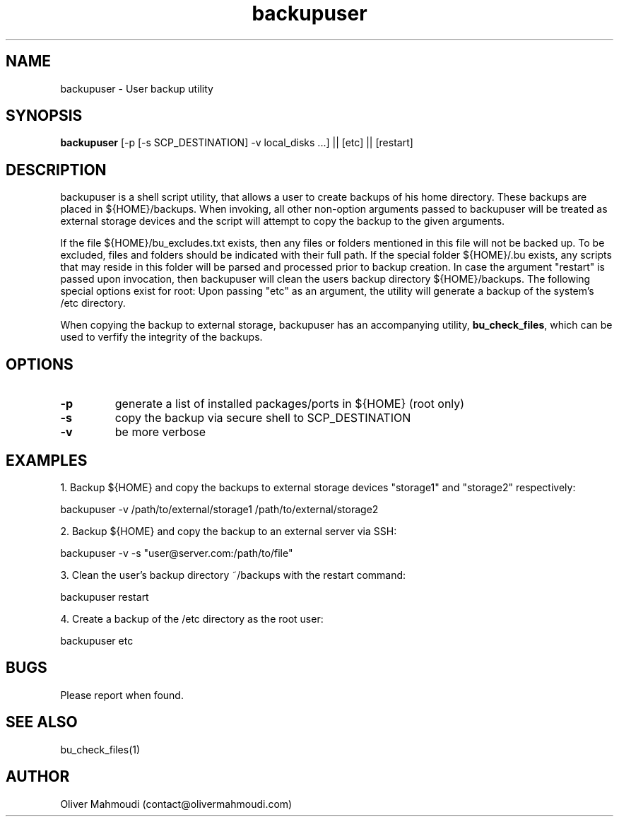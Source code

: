 ." Manpage for backupuser
.".RI [ underlined ]
.TH backupuser 1 "October 2017" "backupuser 1.0" "Manpage for backupuser"
.SH NAME
backupuser \- User backup utility
.SH SYNOPSIS
.BR "backupuser " "[-p [-s SCP_DESTINATION] -v local_disks ...] || [etc] || [restart]"
.SH DESCRIPTION
backupuser is a shell script utility, that allows a user to create backups of his home directory. These backups are placed in ${HOME}/backups. When invoking, all other non-option arguments passed to backupuser will be treated as external storage devices and the script will attempt to copy the backup to the given arguments.

If the file ${HOME}/bu_excludes.txt exists, then any files or folders mentioned in this file will not be backed up. To be excluded, files and folders should be indicated with their full path. If the special folder ${HOME}/.bu exists, any scripts that may reside in this folder will be parsed and processed prior to backup creation. In case the argument "restart" is passed upon invocation, then backupuser will clean the users backup directory ${HOME}/backups. The following special options exist for root: Upon passing "etc" as an argument, the utility will generate a backup of the system's /etc directory. 

When copying the backup to external storage, backupuser has an accompanying utility, \fBbu_check_files\fR, which can be used to verfify the integrity of the backups.

.SH OPTIONS
.TP
.B -p
generate a list of installed packages/ports in ${HOME} (root only)
.TP
.B -s
copy the backup via secure shell to SCP_DESTINATION
.TP
.B -v
be more verbose
.SH EXAMPLES
.PP
1. Backup ${HOME} and copy the backups to external storage devices "storage1" and "storage2" respectively:
.PP
backupuser -v /path/to/external/storage1 /path/to/external/storage2
.PP
2. Backup ${HOME} and copy the backup to an external server via SSH:
.PP
backupuser -v -s "user@server.com:/path/to/file"
.PP
3. Clean the user's backup directory ~/backups with the restart command:
.PP
backupuser restart
.PP
4. Create a backup of the /etc directory as the root user:
.PP
backupuser etc
.SH BUGS
Please report when found.
.SH SEE ALSO
bu_check_files(1)
.SH AUTHOR
Oliver Mahmoudi (contact@olivermahmoudi.com)
